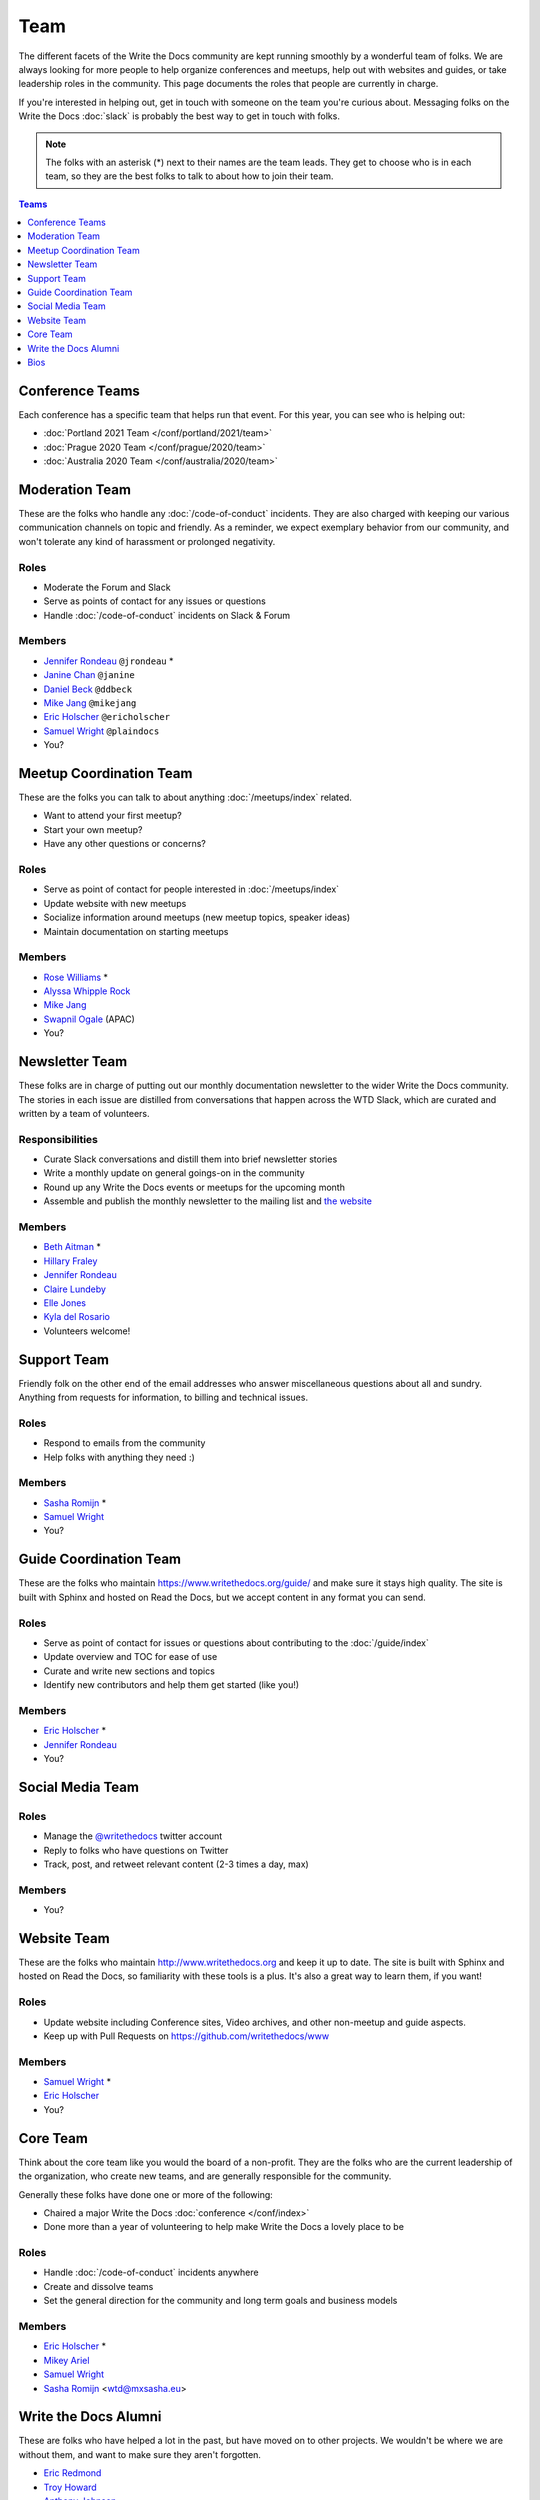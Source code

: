 Team
====

The different facets of the Write the Docs community are kept running smoothly
by a wonderful team of folks. We are always looking for more people to help
organize conferences and meetups, help out with websites and guides, or take
leadership roles in the community. This page documents the roles that people are
currently in charge.

If you're interested in helping out, get in touch with someone on the team
you're curious about. Messaging folks on the Write the Docs :doc:`slack`
is probably the best way to get in touch with
folks.

.. note:: The folks with an asterisk (*) next to their names are the team leads.
          They get to choose who is in each team, so they are the best folks to
          talk to about how to join their team.

.. contents:: Teams
   :local:
   :backlinks: none
   :depth: 1

.. _conference-teams:

Conference Teams
----------------

Each conference has a specific team that helps run that event. For this year,
you can see who is helping out:

* :doc:`Portland 2021 Team </conf/portland/2021/team>`
* :doc:`Prague 2020 Team </conf/prague/2020/team>`
* :doc:`Australia 2020 Team </conf/australia/2020/team>`

.. _moderation-team:

Moderation Team
---------------

These are the folks who handle any :doc:`/code-of-conduct` incidents. They are
also charged with keeping our various communication channels on topic and
friendly. As a reminder, we expect exemplary behavior from our community, and
won't tolerate any kind of harassment or prolonged negativity.

Roles
`````

* Moderate the Forum and Slack
* Serve as points of contact for any issues or questions
* Handle :doc:`/code-of-conduct` incidents on Slack & Forum

Members
```````

* `Jennifer Rondeau <https://twitter.com/bradamante>`_ ``@jrondeau`` *
* `Janine Chan <https://www.linkedin.com/in/janinechan/>`_ ``@janine``
* `Daniel Beck <https://twitter.com/ddbeck>`_ ``@ddbeck``
* `Mike Jang <https://twitter.com/themikejang>`__ ``@mikejang``
* `Eric Holscher <https://twitter.com/ericholscher>`_ ``@ericholscher``
* `Samuel Wright <https://twitter.com/plaindocs>`_ ``@plaindocs``
* You?


Meetup Coordination Team
------------------------

These are the folks you can talk to about anything :doc:`/meetups/index`
related.

* Want to attend your first meetup?
* Start your own meetup?
* Have any other questions or concerns?

Roles
`````

* Serve as point of contact for people interested in :doc:`/meetups/index`
* Update website with new meetups
* Socialize information around meetups (new meetup topics, speaker ideas)
* Maintain documentation on starting meetups

Members
```````

* `Rose Williams <https://twitter.com/ZelWms>`_ *
* `Alyssa Whipple Rock <https://alyssarock.pro/>`_
* `Mike Jang <https://twitter.com/TheMikeJang>`_
* `Swapnil Ogale <https://twitter.com/swapnilogale>`_ (APAC)
* You?

Newsletter Team
---------------

These folks are in charge of putting out our monthly documentation newsletter to
the wider Write the Docs community. The stories in each issue are distilled from
conversations that happen across the WTD Slack, which are curated and written by
a team of volunteers.

Responsibilities
````````````````

* Curate Slack conversations and distill them into brief newsletter stories
* Write a monthly update on general goings-on in the community
* Round up any Write the Docs events or meetups for the upcoming month
* Assemble and publish the monthly newsletter to the mailing list and `the website <https://www.writethedocs.org/blog/archive/tag/newsletter/>`_

Members
```````

* `Beth Aitman <https://twitter.com/baitman>`_ *
* `Hillary Fraley <https://github.com/hillaryfraley>`_
* `Jennifer Rondeau <https://twitter.com/bradamante>`_
* `Claire Lundeby <https://twitter.com/clairelundeby>`_
* `Elle Jones <https://twitter.com/party_parrot18>`_
* `Kyla del Rosario <https://kyladelrosario.com/>`_
* Volunteers welcome!


Support Team
------------

Friendly folk on the other end of the email addresses who answer miscellaneous
questions about all and sundry. Anything from requests for information, to
billing and technical issues.

Roles
`````

* Respond to emails from the community
* Help folks with anything they need :)

Members
```````

* `Sasha Romijn <https://twitter.com/mxsash>`_ *
* `Samuel Wright <https://twitter.com/plaindocs>`_
* You?


Guide Coordination Team
-----------------------

These are the folks who maintain https://www.writethedocs.org/guide/ and make
sure it stays high quality. The site is built with Sphinx and hosted on Read the
Docs, but we accept content in any format you can send.

Roles
`````

* Serve as point of contact for issues or questions about contributing to the :doc:`/guide/index`
* Update overview and TOC for ease of use
* Curate and write new sections and topics
* Identify new contributors and help them get started (like you!)

Members
```````

* `Eric Holscher <https://twitter.com/ericholscher>`_ *
* `Jennifer Rondeau <https://twitter.com/bradamante>`_
* You?


Social Media Team
-----------------

Roles
`````

* Manage the `@writethedocs <https://twitter.com/writethedocs>`_ twitter account
* Reply to folks who have questions on Twitter
* Track, post, and retweet relevant content (2-3 times a day, max)

Members
```````

* You?


Website Team
------------

These are the folks who maintain http://www.writethedocs.org and keep it up to
date. The site is built with Sphinx and hosted on Read the Docs, so familiarity
with these tools is a plus. It's also a great way to learn them, if you want!

Roles
`````

* Update website including Conference sites, Video archives, and other non-meetup and guide aspects.
* Keep up with Pull Requests on https://github.com/writethedocs/www

Members
```````

* `Samuel Wright <https://twitter.com/plaindocs>`_ *
* `Eric Holscher <https://twitter.com/ericholscher>`_
* You?


.. _core-team:

Core Team
---------

Think about the core team like you would the board of a non-profit. They are the
folks who are the current leadership of the organization, who create new teams,
and are generally responsible for the community.

Generally these folks have done one or more of the following:

* Chaired a major Write the Docs :doc:`conference </conf/index>`
* Done more than a year of volunteering to help make Write the Docs a lovely place to be

Roles
`````

* Handle :doc:`/code-of-conduct` incidents anywhere
* Create and dissolve teams
* Set the general direction for the community and long term goals and business models

Members
```````

* `Eric Holscher <https://twitter.com/ericholscher>`_ *
* `Mikey Ariel <https://twitter.com/thatdocslady>`_
* `Samuel Wright <https://twitter.com/plaindocs>`_
* `Sasha Romijn <https://twitter.com/mxsash>`_ <wtd@mxsasha.eu>


.. vale off

Write the Docs Alumni
---------------------

.. vale on

These are folks who have helped a lot in the past,
but have moved on to other projects.
We wouldn't be where we are without them,
and want to make sure they aren't forgotten.

* `Eric Redmond <https://twitter.com/coderoshi>`_
* `Troy Howard <https://twitter.com/thoward37>`_
* `Anthony Johnson <https://twitter.com/agjhnsn>`_
* `Kelly O'Brien <https://twitter.com/OBrienEditorial>`_

Bios
----

.. datatemplate::
   :source: /_data/team.yaml
   :template: team.rst
